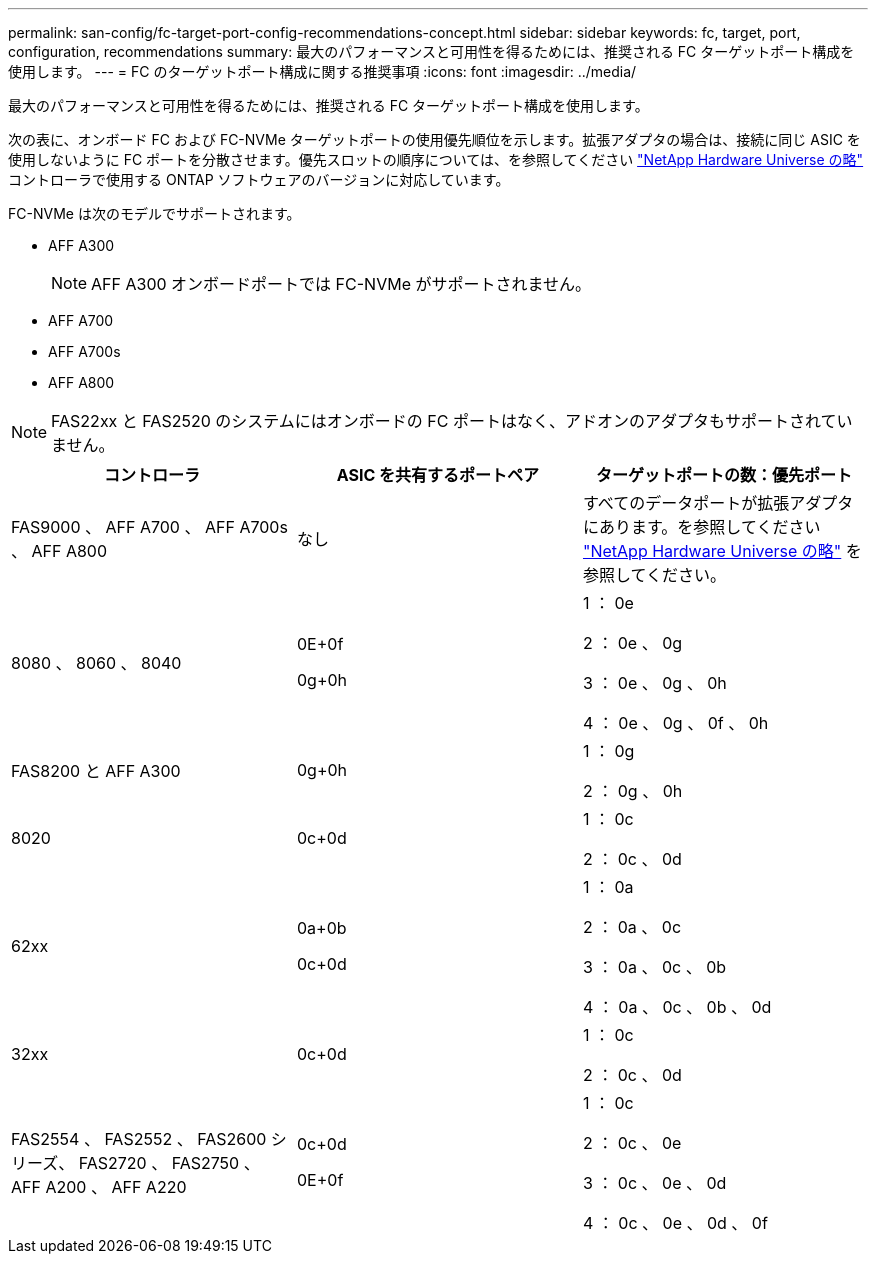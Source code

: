 ---
permalink: san-config/fc-target-port-config-recommendations-concept.html 
sidebar: sidebar 
keywords: fc, target, port, configuration, recommendations 
summary: 最大のパフォーマンスと可用性を得るためには、推奨される FC ターゲットポート構成を使用します。 
---
= FC のターゲットポート構成に関する推奨事項
:icons: font
:imagesdir: ../media/


[role="lead"]
最大のパフォーマンスと可用性を得るためには、推奨される FC ターゲットポート構成を使用します。

次の表に、オンボード FC および FC-NVMe ターゲットポートの使用優先順位を示します。拡張アダプタの場合は、接続に同じ ASIC を使用しないように FC ポートを分散させます。優先スロットの順序については、を参照してください https://hwu.netapp.com["NetApp Hardware Universe の略"^] コントローラで使用する ONTAP ソフトウェアのバージョンに対応しています。

FC-NVMe は次のモデルでサポートされます。

* AFF A300
+
[NOTE]
====
AFF A300 オンボードポートでは FC-NVMe がサポートされません。

====
* AFF A700
* AFF A700s
* AFF A800


[NOTE]
====
FAS22xx と FAS2520 のシステムにはオンボードの FC ポートはなく、アドオンのアダプタもサポートされていません。

====
[cols="3*"]
|===
| コントローラ | ASIC を共有するポートペア | ターゲットポートの数：優先ポート 


 a| 
FAS9000 、 AFF A700 、 AFF A700s 、 AFF A800
 a| 
なし
 a| 
すべてのデータポートが拡張アダプタにあります。を参照してください https://hwu.netapp.com["NetApp Hardware Universe の略"^] を参照してください。



 a| 
8080 、 8060 、 8040
 a| 
0E+0f

0g+0h
 a| 
1 ： 0e

2 ： 0e 、 0g

3 ： 0e 、 0g 、 0h

4 ： 0e 、 0g 、 0f 、 0h



 a| 
FAS8200 と AFF A300
 a| 
0g+0h
 a| 
1 ： 0g

2 ： 0g 、 0h



 a| 
8020
 a| 
0c+0d
 a| 
1 ： 0c

2 ： 0c 、 0d



 a| 
62xx
 a| 
0a+0b

0c+0d
 a| 
1 ： 0a

2 ： 0a 、 0c

3 ： 0a 、 0c 、 0b

4 ： 0a 、 0c 、 0b 、 0d



 a| 
32xx
 a| 
0c+0d
 a| 
1 ： 0c

2 ： 0c 、 0d



 a| 
FAS2554 、 FAS2552 、 FAS2600 シリーズ、 FAS2720 、 FAS2750 、 AFF A200 、 AFF A220
 a| 
0c+0d

0E+0f
 a| 
1 ： 0c

2 ： 0c 、 0e

3 ： 0c 、 0e 、 0d

4 ： 0c 、 0e 、 0d 、 0f

|===